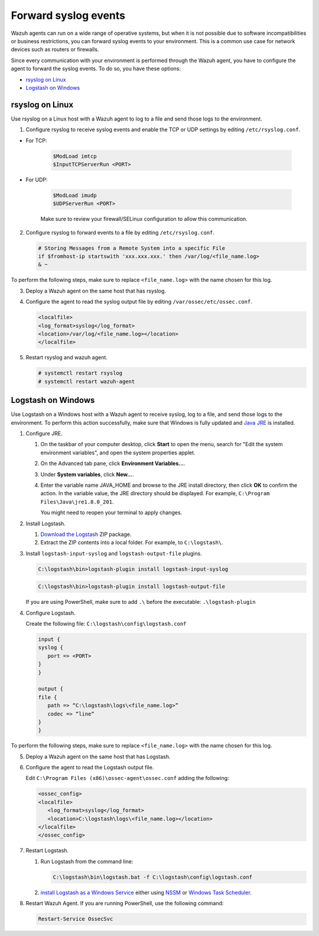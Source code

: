 .. Copyright (C) 2020 Wazuh, Inc.

.. _cloud_your_environment_send_syslog:

.. meta::
  :description: Learn about your environment

Forward syslog events
=====================

Wazuh agents can run on a wide range of operative systems, but when it is not possible due to software incompatibilities or business restrictions, you can forward syslog events to your environment. This is a common use case for network devices such as routers or firewalls.

Since every communication with your environment is performed through the Wazuh agent, you have to configure the agent to forward the syslog events. To do so, you have these options:

- `rsyslog on Linux`_

- `Logstash on Windows`_

rsyslog on Linux
^^^^^^^^^^^^^^^^

Use rsyslog on a Linux host with a Wazuh agent to log to a file and send those logs to the environment.

1. Configure rsyslog to receive syslog events and enable the TCP or UDP settings by editing ``/etc/rsyslog.conf``.

- For TCP:

   .. code-block::

      $ModLoad imtcp
      $InputTCPServerRun <PORT>

- For UDP:

   .. code-block::

      $ModLoad imudp
      $UDPServerRun <PORT>

   Make sure to review your firewall/SELinux configuration to allow this communication.
 
2. Configure rsyslog to forward events to a file by editing ``/etc/rsyslog.conf``.

   .. code-block::

      # Storing Messages from a Remote System into a specific File
      if $fromhost-ip startswith 'xxx.xxx.xxx.' then /var/log/<file_name.log>
      & ~

To perform the following steps, make sure to replace ``<file_name.log>`` with the name chosen for this log.

3. Deploy a Wazuh agent on the same host that has rsyslog.

4. Configure the agent to read the syslog output file by editing ``/var/ossec/etc/ossec.conf``.

   .. code-block:: XML

      <localfile>
      <log_format>syslog</log_format>
      <location>/var/log/<file_name.log></location>
      </localfile>

5. Restart rsyslog and wazuh agent.

   .. code-block:: console

      # systemctl restart rsyslog
      # systemctl restart wazuh-agent
   
Logstash on Windows
^^^^^^^^^^^^^^^^^^^
   
Use Logstash on a Windows host with a Wazuh agent to receive syslog, log to a file, and send those logs to the environment. To perform this action successfully, make sure that Windows is fully updated and `Java JRE <https://www.java.com/en/download/windows-64bit.jsp>`_ is installed.

1. Configure JRE.

   #. On the taskbar of your computer desktop, click **Start** to open the menu, search for "Edit the system environment variables", and open the system properties applet.
   #. On the Advanced tab pane, click **Environment Variables...**.
   #. Under **System variables**, click **New...**.
   #. Enter the variable name JAVA_HOME and browse to the JRE install directory, then click **OK** to confirm the action. In the variable value, the JRE directory should be displayed. For example, ``C:\Program Files\Java\jre1.8.0_201``.
   
      You might need to reopen your terminal to apply changes.

2. Install Logstash.

   #. `Download the Logstash <https://www.elastic.co/downloads/logstash>`_ ZIP package.
   #. Extract the ZIP contents into a local folder. For example, to ``C:\logstash\``.

3. Install ``logstash-input-syslog`` and ``logstash-output-file`` plugins.

   .. code-block::
      
      C:\logstash\bin>logstash-plugin install logstash-input-syslog

   .. code-block::
               
      C:\logstash\bin>logstash-plugin install logstash-output-file

   If you are using PowerShell, make sure to add ``.\`` before the executable: ``.\logstash-plugin``

4. Configure Logstash.

   Create the following file: ``C:\logstash\config\logstash.conf``

   .. code-block::

      input {
      syslog {
         port => <PORT>
      }
      }
      
      output {
      file {
         path => “C:\logstash\logs\<file_name.log>”
         codec => “line“
      }
      }

To perform the following steps, make sure to replace ``<file_name.log>`` with the name chosen for this log.

5. Deploy a Wazuh agent on the same host that has Logstash.
   
6. Configure the agent to read the Logstash output file.

   Edit ``C:\Program Files (x86)\ossec-agent\ossec.conf`` adding the following:

   .. code-block:: XML

      <ossec_config>
      <localfile>
         <log_format>syslog</log_format>
         <location>C:\logstash\logs\<file_name.log></location>
      </localfile>
      </ossec_config>

7. Restart Logstash.

   #. Run Logstash from the command line:

      .. code-block:: console
   
         C:\logstash\bin\logstash.bat -f C:\logstash\config\logstash.conf
   
   #. `install Logstash as a Windows Service <https://www.elastic.co/guide/en/logstash/current/running-logstash-windows.html#running-logstash-windows>`_ either using `NSSM <https://www.elastic.co/guide/en/logstash/current/running-logstash-windows.html#running-logstash-windows-nssm>`_ or `Windows Task Scheduler <https://www.elastic.co/guide/en/logstash/current/running-logstash-windows.html#running-logstash-windows-scheduledtask>`_.

8. Restart Wazuh Agent. If you are running PowerShell, use the following command:

   .. code-block:: console
      
      Restart-Service OssecSvc
